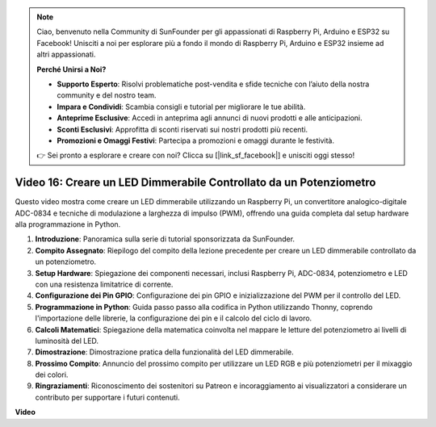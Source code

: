 .. note::

    Ciao, benvenuto nella Community di SunFounder per gli appassionati di Raspberry Pi, Arduino e ESP32 su Facebook! Unisciti a noi per esplorare più a fondo il mondo di Raspberry Pi, Arduino e ESP32 insieme ad altri appassionati.

    **Perché Unirsi a Noi?**

    - **Supporto Esperto**: Risolvi problematiche post-vendita e sfide tecniche con l’aiuto della nostra community e del nostro team.
    - **Impara e Condividi**: Scambia consigli e tutorial per migliorare le tue abilità.
    - **Anteprime Esclusive**: Accedi in anteprima agli annunci di nuovi prodotti e alle anticipazioni.
    - **Sconti Esclusivi**: Approfitta di sconti riservati sui nostri prodotti più recenti.
    - **Promozioni e Omaggi Festivi**: Partecipa a promozioni e omaggi durante le festività.

    👉 Sei pronto a esplorare e creare con noi? Clicca su [|link_sf_facebook|] e unisciti oggi stesso!


Video 16: Creare un LED Dimmerabile Controllato da un Potenziometro
=======================================================================================

Questo video mostra come creare un LED dimmerabile utilizzando un Raspberry Pi, un convertitore analogico-digitale ADC-0834 e tecniche di modulazione a larghezza di impulso (PWM), offrendo una guida completa dal setup hardware alla programmazione in Python.

1. **Introduzione**: Panoramica sulla serie di tutorial sponsorizzata da SunFounder.
2. **Compito Assegnato**: Riepilogo del compito della lezione precedente per creare un LED dimmerabile controllato da un potenziometro.
3. **Setup Hardware**: Spiegazione dei componenti necessari, inclusi Raspberry Pi, ADC-0834, potenziometro e LED con una resistenza limitatrice di corrente.
4. **Configurazione dei Pin GPIO**: Configurazione dei pin GPIO e inizializzazione del PWM per il controllo del LED.
5. **Programmazione in Python**: Guida passo passo alla codifica in Python utilizzando Thonny, coprendo l'importazione delle librerie, la configurazione dei pin e il calcolo del ciclo di lavoro.
6. **Calcoli Matematici**: Spiegazione della matematica coinvolta nel mappare le letture del potenziometro ai livelli di luminosità del LED.
7. **Dimostrazione**: Dimostrazione pratica della funzionalità del LED dimmerabile.
8. **Prossimo Compito**: Annuncio del prossimo compito per utilizzare un LED RGB e più potenziometri per il mixaggio dei colori.
9. **Ringraziamenti**: Riconoscimento dei sostenitori su Patreon e incoraggiamento ai visualizzatori a considerare un contributo per supportare i futuri contenuti.

**Video**

.. raw:: html

    <iframe width="700" height="500" src="https://www.youtube.com/embed/WLWYM2MIZqk?si=3jdRJCDntFNUBCaZ" title="YouTube video player" frameborder="0" allow="accelerometer; autoplay; clipboard-write; encrypted-media; gyroscope; picture-in-picture; web-share" allowfullscreen></iframe>